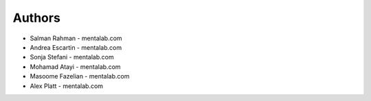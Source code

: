 
Authors
=======


* Salman Rahman - mentalab.com
* Andrea Escartin - mentalab.com
* Sonja Stefani - mentalab.com
* Mohamad Atayi - mentalab.com
* Masoome Fazelian - mentalab.com
* Alex Platt - mentalab.com
